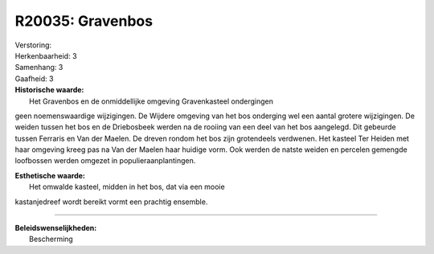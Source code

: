 R20035: Gravenbos
=================

| Verstoring:

| Herkenbaarheid: 3

| Samenhang: 3

| Gaafheid: 3

| **Historische waarde:**
|  Het Gravenbos en de onmiddellijke omgeving Gravenkasteel ondergingen
geen noemenswaardige wijzigingen. De Wijdere omgeving van het bos
onderging wel een aantal grotere wijzigingen. De weiden tussen het bos
en de Driebosbeek werden na de rooiing van een deel van het bos
aangelegd. Dit gebeurde tussen Ferraris en Van der Maelen. De dreven
rondom het bos zijn grotendeels verdwenen. Het kasteel Ter Heiden met
haar omgeving kreeg pas na Van der Maelen haar huidige vorm. Ook werden
de natste weiden en percelen gemengde loofbossen werden omgezet in
populieraanplantingen.

| **Esthetische waarde:**
|  Het omwalde kasteel, midden in het bos, dat via een mooie
kastanjedreef wordt bereikt vormt een prachtig ensemble.

--------------

| **Beleidswenselijkheden:**
|  Bescherming
